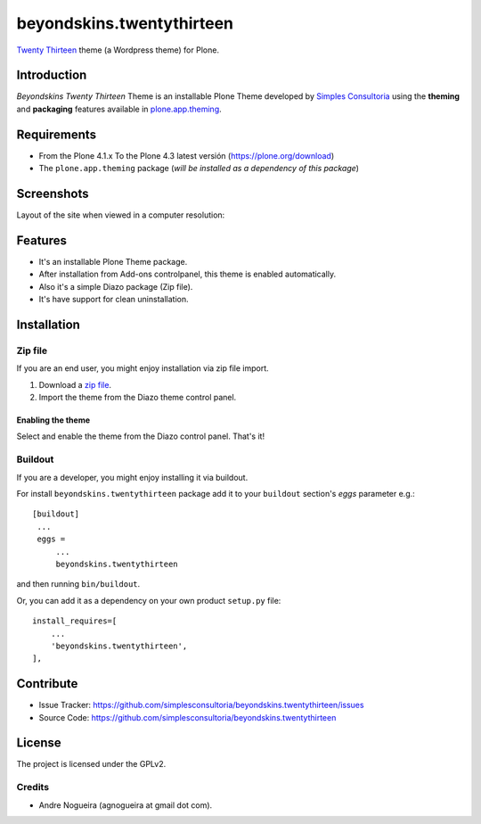 ==========================
beyondskins.twentythirteen
==========================

`Twenty Thirteen`_ theme (a Wordpress theme) for Plone.


Introduction
============

*Beyondskins Twenty Thirteen* Theme is an installable Plone Theme developed by 
`Simples Consultoria`_ using the **theming** and **packaging** 
features available in `plone.app.theming`_.


Requirements
============

- From the Plone 4.1.x To the Plone 4.3 latest versión (https://plone.org/download)
- The ``plone.app.theming`` package (*will be installed as a dependency of this package*)


Screenshots
===========

Layout of the site when viewed in a computer resolution:

.. image:: https://github.com/simplesconsultoria/beyondskins.twentythirteen/raw/master/beyondskins/twentythirteen/static/preview.png


Features
========

- It's an installable Plone Theme package.
- After installation from Add-ons controlpanel, this theme is enabled automatically.
- Also it's a simple Diazo package (Zip file).
- It's have support for clean uninstallation.


Installation
============


Zip file
--------

If you are an end user, you might enjoy installation via zip file import.

1. Download a `zip file <https://github.com/simplesconsultoria/beyondskins.twentythirteen/raw/master/beyondskins.twentythirteen.zip>`_.
2. Import the theme from the Diazo theme control panel.

Enabling the theme
^^^^^^^^^^^^^^^^^^

Select and enable the theme from the Diazo control panel. That's it!


Buildout
--------

If you are a developer, you might enjoy installing it via buildout.

For install ``beyondskins.twentythirteen`` package add it to your ``buildout`` section's 
*eggs* parameter e.g.: ::

   [buildout]
    ...
    eggs =
        ...
        beyondskins.twentythirteen


and then running ``bin/buildout``.

Or, you can add it as a dependency on your own product ``setup.py`` file: ::

    install_requires=[
        ...
        'beyondskins.twentythirteen',
    ],


Contribute
==========

- Issue Tracker: https://github.com/simplesconsultoria/beyondskins.twentythirteen/issues
- Source Code: https://github.com/simplesconsultoria/beyondskins.twentythirteen


License
=======

The project is licensed under the GPLv2.

Credits
-------

- Andre Nogueira (agnogueira at gmail dot com).

.. _`Twenty Thirteen`: http://wordpress.org/themes/twentythirteen
.. _`Simples Consultoria`: http://www.simplesconsultoria.com.br/
.. _`plone.app.theming`: https://pypi.org/project/plone.app.theming/
